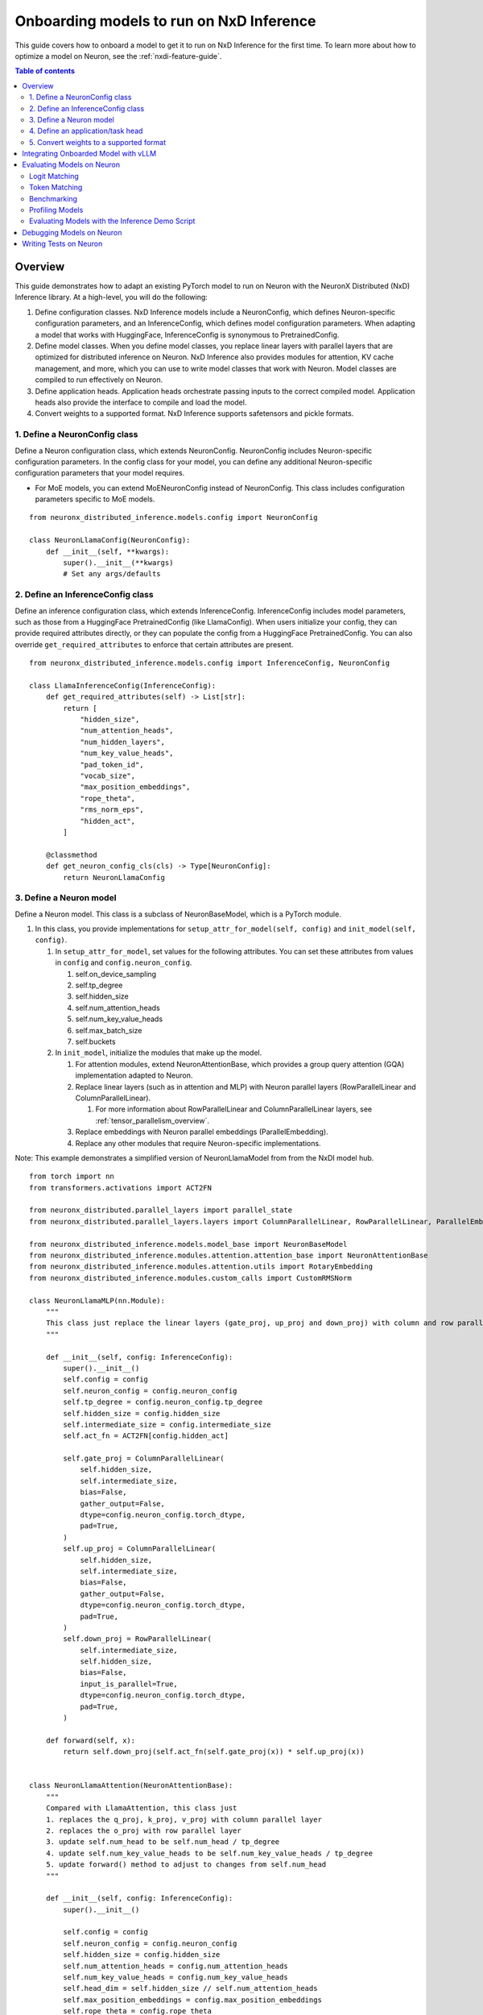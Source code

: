 .. _nxdi-onboarding-models:

Onboarding models to run on NxD Inference
=========================================

This guide covers how to onboard a model to get it to run on NxD Inference
for the first time. To learn more about how to optimize a model on Neuron,
see the :ref:`nxdi-feature-guide`.

.. contents:: Table of contents
   :local:
   :depth: 2


Overview
--------

This guide demonstrates how to adapt an existing PyTorch model to run on
Neuron with the NeuronX Distributed (NxD) Inference library. At a
high-level, you will do the following:

1. Define configuration classes. NxD Inference models include a
   NeuronConfig, which defines Neuron-specific configuration parameters,
   and an InferenceConfig, which defines model configuration parameters.
   When adapting a model that works with HuggingFace, InferenceConfig is
   synonymous to PretrainedConfig.
2. Define model classes. When you define model classes, you replace
   linear layers with parallel layers that are optimized for distributed
   inference on Neuron. NxD Inference also provides modules for
   attention, KV cache management, and more, which you can use to write
   model classes that work with Neuron. Model classes are compiled to
   run effectively on Neuron.
3. Define application heads. Application heads orchestrate passing
   inputs to the correct compiled model. Application heads also provide
   the interface to compile and load the model.
4. Convert weights to a supported format. NxD Inference supports
   safetensors and pickle formats.


1. Define a NeuronConfig class
~~~~~~~~~~~~~~~~~~~~~~~~~~~~~~

Define a Neuron configuration class, which extends NeuronConfig.
NeuronConfig includes Neuron-specific configuration parameters. In the
config class for your model, you can define any additional
Neuron-specific configuration parameters that your model requires.

- For MoE models, you can extend MoENeuronConfig instead of
  NeuronConfig. This class includes configuration parameters specific to
  MoE models.

::

   from neuronx_distributed_inference.models.config import NeuronConfig

   class NeuronLlamaConfig(NeuronConfig):
       def __init__(self, **kwargs):
           super().__init__(**kwargs)
           # Set any args/defaults

2. Define an InferenceConfig class
~~~~~~~~~~~~~~~~~~~~~~~~~~~~~~~~~~

Define an inference configuration class, which extends InferenceConfig.
InferenceConfig includes model parameters, such as those from a
HuggingFace PretrainedConfig (like LlamaConfig). When users initialize
your config, they can provide required attributes directly, or they can
populate the config from a HuggingFace PretrainedConfig. You can also
override ``get_required_attributes`` to enforce that certain attributes
are present.

::

   from neuronx_distributed_inference.models.config import InferenceConfig, NeuronConfig

   class LlamaInferenceConfig(InferenceConfig):
       def get_required_attributes(self) -> List[str]:
           return [
               "hidden_size",
               "num_attention_heads",
               "num_hidden_layers",
               "num_key_value_heads",
               "pad_token_id",
               "vocab_size",
               "max_position_embeddings",
               "rope_theta",
               "rms_norm_eps",
               "hidden_act",
           ]
           
       @classmethod
       def get_neuron_config_cls(cls) -> Type[NeuronConfig]:
           return NeuronLlamaConfig

3. Define a Neuron model
~~~~~~~~~~~~~~~~~~~~~~~~

Define a Neuron model. This class is a subclass of NeuronBaseModel,
which is a PyTorch module.

1. In this class, you provide implementations for
   ``setup_attr_for_model(self, config)`` and
   ``init_model(self, config)``.

   1. In ``setup_attr_for_model``, set values for the following
      attributes. You can set these attributes from values in ``config``
      and ``config.neuron_config``.

      1. self.on_device_sampling
      2. self.tp_degree
      3. self.hidden_size
      4. self.num_attention_heads
      5. self.num_key_value_heads
      6. self.max_batch_size
      7. self.buckets

   2. In ``init_model``, initialize the modules that make up the model.

      1. For attention modules, extend NeuronAttentionBase, which
         provides a group query attention (GQA) implementation adapted
         to Neuron.
      2. Replace linear layers (such as in attention and MLP) with
         Neuron parallel layers (RowParallelLinear and
         ColumnParallelLinear).

         1. For more information about RowParallelLinear and
            ColumnParallelLinear layers, see :ref:`tensor_parallelism_overview`.

      3. Replace embeddings with Neuron parallel embeddings
         (ParallelEmbedding).
      4. Replace any other modules that require Neuron-specific
         implementations.

Note: This example demonstrates a simplified version of NeuronLlamaModel
from from the NxDI model hub.

::

   from torch import nn
   from transformers.activations import ACT2FN

   from neuronx_distributed.parallel_layers import parallel_state
   from neuronx_distributed.parallel_layers.layers import ColumnParallelLinear, RowParallelLinear, ParallelEmbedding

   from neuronx_distributed_inference.models.model_base import NeuronBaseModel
   from neuronx_distributed_inference.modules.attention.attention_base import NeuronAttentionBase
   from neuronx_distributed_inference.modules.attention.utils import RotaryEmbedding
   from neuronx_distributed_inference.modules.custom_calls import CustomRMSNorm

   class NeuronLlamaMLP(nn.Module):
       """
       This class just replace the linear layers (gate_proj, up_proj and down_proj) with column and row parallel layers
       """

       def __init__(self, config: InferenceConfig):
           super().__init__()
           self.config = config
           self.neuron_config = config.neuron_config
           self.tp_degree = config.neuron_config.tp_degree
           self.hidden_size = config.hidden_size
           self.intermediate_size = config.intermediate_size
           self.act_fn = ACT2FN[config.hidden_act]

           self.gate_proj = ColumnParallelLinear(
               self.hidden_size,
               self.intermediate_size,
               bias=False,
               gather_output=False,
               dtype=config.neuron_config.torch_dtype,
               pad=True,
           )
           self.up_proj = ColumnParallelLinear(
               self.hidden_size,
               self.intermediate_size,
               bias=False,
               gather_output=False,
               dtype=config.neuron_config.torch_dtype,
               pad=True,
           )
           self.down_proj = RowParallelLinear(
               self.intermediate_size,
               self.hidden_size,
               bias=False,
               input_is_parallel=True,
               dtype=config.neuron_config.torch_dtype,
               pad=True,
           )

       def forward(self, x):
           return self.down_proj(self.act_fn(self.gate_proj(x)) * self.up_proj(x))


   class NeuronLlamaAttention(NeuronAttentionBase):
       """
       Compared with LlamaAttention, this class just
       1. replaces the q_proj, k_proj, v_proj with column parallel layer
       2. replaces the o_proj with row parallel layer
       3. update self.num_head to be self.num_head / tp_degree
       4. update self.num_key_value_heads to be self.num_key_value_heads / tp_degree
       5. update forward() method to adjust to changes from self.num_head
       """

       def __init__(self, config: InferenceConfig):
           super().__init__()

           self.config = config
           self.neuron_config = config.neuron_config
           self.hidden_size = config.hidden_size
           self.num_attention_heads = config.num_attention_heads
           self.num_key_value_heads = config.num_key_value_heads
           self.head_dim = self.hidden_size // self.num_attention_heads
           self.max_position_embeddings = config.max_position_embeddings
           self.rope_theta = config.rope_theta
           self.padding_side = config.neuron_config.padding_side
           self.torch_dtype = config.neuron_config.torch_dtype

           self.tp_degree = parallel_state.get_tensor_model_parallel_size()

           self.fused_qkv = config.neuron_config.fused_qkv
           self.clip_qkv = None

           self.init_gqa_properties()
           self.init_rope()

       def init_rope(self):
           self.rotary_emb = RotaryEmbedding(
               self.head_dim,
               max_position_embeddings=self.max_position_embeddings,
               base=self.rope_theta,
           )


   class NeuronLlamaDecoderLayer(nn.Module):
       """
       Just replace the attention with the NXD version, and MLP with the NXD version
       """

       def __init__(self, config: InferenceConfig):
           super().__init__()
           self.hidden_size = config.hidden_size
           self.self_attn = NeuronLlamaAttention(config)
           self.mlp = NeuronLlamaMLP(config)
           self.input_layernorm = CustomRMSNorm(
               config.hidden_size,
               eps=config.rms_norm_eps,
           )
           self.post_attention_layernorm = CustomRMSNorm(
               config.hidden_size,
               eps=config.rms_norm_eps,
           )

       def forward(
           self,
           hidden_states: torch.Tensor,
           attention_mask: Optional[torch.Tensor] = None,
           position_ids: Optional[torch.LongTensor] = None,
           past_key_value: Optional[Tuple[torch.Tensor]] = None,
           **kwargs,
       ) -> Tuple[torch.FloatTensor, Optional[Tuple[torch.FloatTensor, torch.FloatTensor]]]:
           residual = hidden_states
           hidden_states = self.input_layernorm(hidden_states)

           # Self Attention
           attn_outs = self.self_attn(
               hidden_states=hidden_states,
               attention_mask=attention_mask,
               position_ids=position_ids,
               past_key_value=past_key_value,
               **kwargs,
           )

           hidden_states, present_key_value = attn_outs
           hidden_states = residual + hidden_states

           # Fully Connected
           residual = hidden_states
           hidden_states = self.post_attention_layernorm(hidden_states)
           hidden_states = self.mlp(hidden_states)
           hidden_states = residual + hidden_states

           return (hidden_states, present_key_value)


   class NeuronLlamaModel(NeuronBaseModel):
       """
       The neuron version of the LlamaModel
       """

       def setup_attr_for_model(self, config: InferenceConfig):
           # Needed for init_inference_optimization()
           self.on_device_sampling = config.neuron_config.on_device_sampling_config is not None
           self.tp_degree = config.neuron_config.tp_degree
           self.hidden_size = config.hidden_size
           self.num_attention_heads = config.num_attention_heads
           self.num_key_value_heads = config.num_key_value_heads
           self.max_batch_size = config.neuron_config.max_batch_size
           self.buckets = config.neuron_config.buckets

       def init_model(self, config: InferenceConfig):
           self.padding_idx = config.pad_token_id
           self.vocab_size = config.vocab_size

           self.embed_tokens = ParallelEmbedding(
               config.vocab_size,
               config.hidden_size,
               self.padding_idx,
               dtype=config.neuron_config.torch_dtype,
               shard_across_embedding=True,
               # We choose to shard across embedding dimension because this stops XLA from introducing
               # rank specific constant parameters into the HLO. We could shard across vocab, but that
               # would require us to use non SPMD parallel_model_trace.
               pad=True,
           )
           self.lm_head = ColumnParallelLinear(
               config.hidden_size,
               config.vocab_size,
               bias=False,
               pad=True,
           )

           self.layers = nn.ModuleList(
               [NeuronLlamaDecoderLayer(config) for _ in range(config.num_hidden_layers)]
           )
           self.norm = CustomRMSNorm(config.hidden_size, eps=config.rms_norm_eps)

4. Define an application/task head
~~~~~~~~~~~~~~~~~~~~~~~~~~~~~~~~~~

Define an application/task head. Applications includes causal LM,
classification, and so on. This class extends a task-specific Neuron
application head class (such as NeuronBaseForCausalLM), or the general
NeuronApplicationHead class.

1. In this class, you provide an value for ``_model_cls`` which is the
   Neuron model class you defined.
2. You can also override any other functions as needed for your model,
   such as ``get_compiler_args(self)`` or
   ``convert_hf_to_neuron_state_dict(model_state_dict, neuron_config)``.

Note: This example demonstrates a simplified version of
`NeuronLlamaForCausalLM <https://github.com/aws-neuron/neuronx-distributed-inference/blob/main/src/neuronx_distributed_inference/models/llama/modeling_llama.py>`__
from the NxD Inference model hub.


::

   class NeuronLlamaForCausalLM(NeuronBaseForCausalLM):
       _model_cls = NeuronLlamaModel
           
       @classmethod
       def get_config_cls(cls):
           return LlamaInferenceConfig

NxD Inference offers :ref:`nxdi_async_mode_feature_guide` as an alternative method to executing NEFFs in parallel with CPU Logic. To evaluate if your
task can utilize ``async_mode``, the following questions must be answered:

1. Does your task repeatedly execute a model for a single user request? If not, then ``async_mode`` won't offer any benefits.
    - Example: The Auto Regressive loops used in LLMs perform repeated execution of models for a given prompt, which can get some benefits from async mode.
2. Does the output of one execution get passed onto the next execution without manipulation? If not, then ``async_mode`` is incompatible.
    - NOTE: It might be possible to address this by moving some manipulation logic within the neff.
    - Example: For LLMs using on-device-sampling, we pass in the token generated as output as input to the next step in the auto regressive loop directly. Without on-device-sampling, the sampling logic will rely on logits as output, which is a data dependent compute pattern that is incompatible with async mode.
3. Is there sufficient CPU logic that is independent of the previous outputs? If not, then ``async_mode`` likely won't offer major benefits.
    - Example: In production workloads, these are typically server overheads (scheduling, logging, etc.), but this could also be some pre/post processing steps in the model execution pipeline.
Based on the answers above, ``async_mode`` will need to be set accordingly, and/or, be configured to work correctly with the application.

5. Convert weights to a supported format
~~~~~~~~~~~~~~~~~~~~~~~~~~~~~~~~~~~~~~~~

NxD Inference supports weights stored in the model path in the following
formats:

=========== ======= ============================
Format      Sharded File name
=========== ======= ============================
Safetensors No      model.safetensors
Safetensors Yes     model.safetensors.index.json
Pickle      No      pytorch_model.bin
Pickle      Yes     pytorch_model.bin.index.json
=========== ======= ============================

If your weights are in another format, you must convert them to one of
these formats before you can compile and load the model to Neuron. See
the following references for more information about these formats:

- Safetensors:

  - https://github.com/huggingface/safetensors
  - https://huggingface.co/docs/safetensors/en/convert-weights

- Pickle:

  - https://docs.python.org/3/library/pickle.html

.. _nxdi-onboarding-models-vllm:

Integrating Onboarded Model with vLLM
-------------------------------------

After completing the model onboarding in NxDI using the steps outlined 
in this guide, you can follow these steps to run that model through vLLM.

1. Register your application/task head class in vLLM within ``_NEURON_SUPPORTED_MODELS``
   (see ``vllm/model_executor/model_loader/neuronx_distributed.py``).
2. Use the local directory as ``model_name_or_path`` within vLLM which
   contains the model weights and the config.json file that works with
   your model's InferenceConfig class.
3. Pass in any custom NeuronConfig attributes by using the
   ``override_neuron_config`` attribute while initializing the
   vLLM engine.
4. Run offline/online inference to get the model working with vLLM.

.. _nxdi-evaluating-models:

Evaluating Models on Neuron
---------------------------

NxD Inference provides tools that you can use to
evaluate the accuracy and performance of the models that you onboard to
Neuron.

.. _nxdi-logit-matching:

Logit Matching
~~~~~~~~~~~~~~

The logit matching evaluation tool verifies that output logits are
within certain tolerances of expected logits. With this evaluation tool,
NxD Inference runs generation on the Neuron device.
Then, it compares the output logits against expected logits, which you
can provide or generate with the HuggingFace model on CPU.

During logit validation, if the output tokens diverge, then this process
runs generation on Neuron again, using the tokens up to the point where it diverged. This
process is performed repeatedly each time the output diverges, until the
entire output matches. This process uses greedy sampling to choose the
most likely token at each index.

Once all tokens match, this process compares the logits generated on
Neuron with the expected logits. If all logits are within expected
tolerances, this accuracy check passes. Divergence difference tolerance
is used to compare the logits at the token that diverges. Absolute and
relative tolerance are used to compare the values of the logits for the
top k highest scoring tokens. For best results, use a lower relative
tolerance for smaller k values, and a higher relative tolerance for
larger k values. A top k of ``None`` means to compare logits for all
possible tokens at each index.

Logit matching uses the following tolerances by default, and you can
customize these tolerances.

- Divergence difference tolerance: ``0.001``
- Absolute tolerance:

  - Top k = 5: ``1e-5``
  - Top k = 50: ``1e-5``
  - Top k = 1000: ``1e-5``
  - Top k = None: ``1e-5``

- Relative tolerance:

  - Top k = 5: ``0.01``
  - Top k = 50: ``0.02``
  - Top k = 1000: ``0.03``
  - Top k = None: ``0.05``

If all logits are within expected thresholds, this accuracy check
passes.

- Note: Logit matching cannot be used with on-device sampling.
- Note: Generating HuggingFace model outputs on CPU can take a
  significant amount of time for larger models or large sequence
  lengths.

Example (``check_accuracy_logits`` API)
^^^^^^^^^^^^^^^^^^^^^^^^^^^^^^^^^^^^^^^

::

   from neuronx_distributed_inference.utils.accuracy import check_accuracy_logits

   # Init Neuron model, HuggingFace tokenizer, and HuggingFace generation config.

   check_accuracy_logits(
       model,
       tokenizer,
       generation_config,
   )

Token Matching
~~~~~~~~~~~~~~

The token matching evaluation tool verifies that output tokens match
expected tokens. With this evaluation tool, Neuronx Distributed
Inference runs generation on the Neuron device. Then, it compares the
output against expected tokens, which you can provide or generate with
the HuggingFace model on CPU. If all tokens match, this accuracy check
passes.

- Warning: Token mismatches are acceptable in many scenarios, especially
  with large models or large sequence lengths. This tool should only be
  used for small models and small sequence lengths.
- Note: Generating HuggingFace model outputs on CPU can take a
  significant amount of time for larger models or large sequence
  lengths.

Example (``check_accuracy`` API)
^^^^^^^^^^^^^^^^^^^^^^^^^^^^^^^^

::

   from neuronx_distributed_inference.utils.accuracy import check_accuracy

   # Init Neuron model, HuggingFace tokenizer, and HuggingFace generation config.

   check_accuracy(
       model,
       tokenizer,
       generation_config,
   )

.. _nxdi-benchmark-sampling:

Benchmarking
~~~~~~~~~~~~

NxD Inference provides a benchmarking tool that
evaluates the latency and throughput of a Neuron model and its
sub-models (context encoding, token generation, etc.).

Example (``benchmark_sampling`` API)
^^^^^^^^^^^^^^^^^^^^^^^^^^^^^^^^^^^^

::

   from neuronx_distributed_inference.utils.benchmark import benchmark_sampling

   # Init Neuron model and HuggingFace generation config.

   benchmark_sampling(model, generation_config)

Example benchmarking result
^^^^^^^^^^^^^^^^^^^^^^^^^^^

::

   {
       "e2e_model": {
           "latency_ms_p50": 28890.24031162262,
           "latency_ms_p90": 28977.734088897705,
           "latency_ms_p95": 28983.17071199417,
           "latency_ms_p99": 29032.21325159073,
           "latency_ms_p100": 29044.473886489868,
           "latency_ms_avg": 28879.499554634094,
           "throughput": 283.66142510545984
       },
       "context_encoding_model": {
           "latency_ms_p50": 705.0175666809082,
           "latency_ms_p90": 705.3698301315308,
           "latency_ms_p95": 705.6618571281433,
           "latency_ms_p99": 705.8443236351013,
           "latency_ms_p100": 705.8899402618408,
           "latency_ms_avg": 705.0377488136292,
           "throughput": 5809.618005408024
       },
       "token_generation_model": {
           "latency_ms_p50": 27.20165252685547,
           "latency_ms_p90": 27.295589447021484,
           "latency_ms_p95": 27.324914932250977,
           "latency_ms_p99": 27.655515670776367,
           "latency_ms_p100": 32.74345397949219,
           "latency_ms_avg": 27.19622969277793,
           "throughput": 147.22298324644066
       }
   }

Profiling Models
~~~~~~~~~~~~~~~~

Neuron provides a profiling tool, ``neuron-profile``, which you can use
to analyze the performance of a compiled Neuron model. For more
information, see :ref:`neuron-profile-ug`.

Evaluating Models with the Inference Demo Script
~~~~~~~~~~~~~~~~~~~~~~~~~~~~~~~~~~~~~~~~~~~~~~~~

NxD Inference provides an ``inference_demo`` console
script, which you can run from the environment where you install
``neuronx_distributed_inference``.

Note: Before you can use a custom model with the ``inference_demo``, you
must add it to the ``MODEL_TYPES`` dictionary in ``inference_demo.py``.

This script provides the following arguments to configure evaluation
tools:

- ``--check-accuracy-mode`` - Provide one of the following values:

  - ``token-matching`` - Perform a token matching accuracy check.
  - ``logit-matching`` - Perform a logit matching accuracy check.
  - ``skip-accuracy-check`` - Do not perform an accuracy check.

- ``--num-tokens-to-check`` - The number of tokens to check when performing
  token matching or logit matching.
- ``--expected-outputs-path`` - The path to a file that contains tokens or
  logits to compare against for the accuracy check. This file must contain
  an object saved with ``torch.save()``.
- ``--benchmark`` - Run benchmarking.
- ``--on-cpu`` - Run inference on CPU. To simulate tensor parallelism, 
  initialize ``inference_demo.py`` with ``torchrun``.

Debugging Models on Neuron
--------------------------

When you debug models on Neuron, you can enable debug logging to view
information about inputs and outputs of the NeuronBaseForCausalLM
forward function, which calls the NeuronBaseModel's forward function.

::

   import logging

   logging.getLogger().setLevel(logging.DEBUG)

Because the forward function of NeuronBaseModel is compiled, you cannot
use log/print statements to debug code that is called from this forward
function (or any other compiled code).

Debugging Neuron modeling code on CPU isn't yet supported.

Writing Tests on Neuron
-----------------------

NxD Inference provides tools to help you write unit and integration tests
that validate your model works as expected. For more information, see
:ref:`nxdi-writing-tests`.